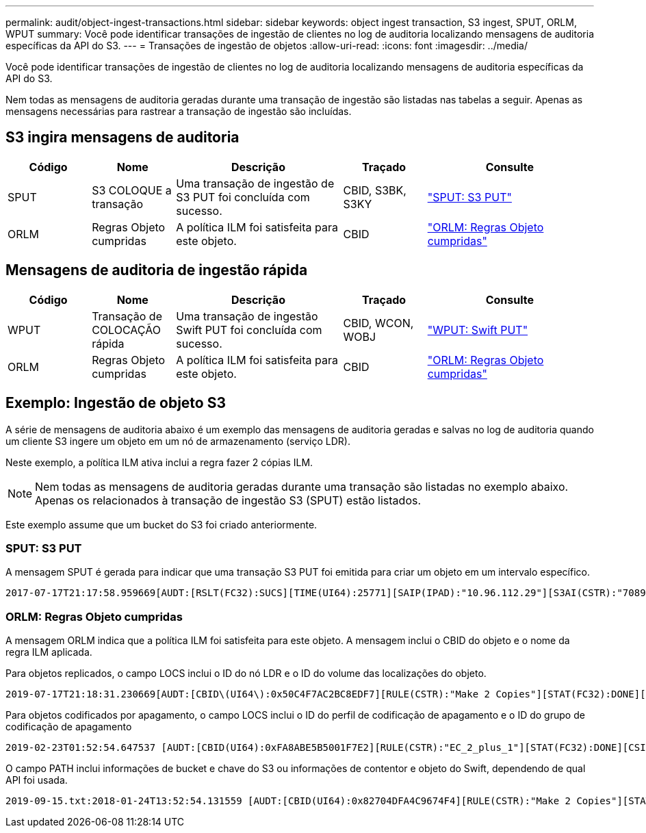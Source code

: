 ---
permalink: audit/object-ingest-transactions.html 
sidebar: sidebar 
keywords: object ingest transaction, S3 ingest, SPUT, ORLM, WPUT 
summary: Você pode identificar transações de ingestão de clientes no log de auditoria localizando mensagens de auditoria específicas da API do S3. 
---
= Transações de ingestão de objetos
:allow-uri-read: 
:icons: font
:imagesdir: ../media/


[role="lead"]
Você pode identificar transações de ingestão de clientes no log de auditoria localizando mensagens de auditoria específicas da API do S3.

Nem todas as mensagens de auditoria geradas durante uma transação de ingestão são listadas nas tabelas a seguir. Apenas as mensagens necessárias para rastrear a transação de ingestão são incluídas.



== S3 ingira mensagens de auditoria

[cols="1a,1a,2a,1a,2a"]
|===
| Código | Nome | Descrição | Traçado | Consulte 


 a| 
SPUT
 a| 
S3 COLOQUE a transação
 a| 
Uma transação de ingestão de S3 PUT foi concluída com sucesso.
 a| 
CBID, S3BK, S3KY
 a| 
link:sput-s3-put.html["SPUT: S3 PUT"]



 a| 
ORLM
 a| 
Regras Objeto cumpridas
 a| 
A política ILM foi satisfeita para este objeto.
 a| 
CBID
 a| 
link:orlm-object-rules-met.html["ORLM: Regras Objeto cumpridas"]

|===


== Mensagens de auditoria de ingestão rápida

[cols="1a,1a,2a,1a,2a"]
|===
| Código | Nome | Descrição | Traçado | Consulte 


 a| 
WPUT
 a| 
Transação de COLOCAÇÃO rápida
 a| 
Uma transação de ingestão Swift PUT foi concluída com sucesso.
 a| 
CBID, WCON, WOBJ
 a| 
link:wput-swift-put.html["WPUT: Swift PUT"]



 a| 
ORLM
 a| 
Regras Objeto cumpridas
 a| 
A política ILM foi satisfeita para este objeto.
 a| 
CBID
 a| 
link:orlm-object-rules-met.html["ORLM: Regras Objeto cumpridas"]

|===


== Exemplo: Ingestão de objeto S3

A série de mensagens de auditoria abaixo é um exemplo das mensagens de auditoria geradas e salvas no log de auditoria quando um cliente S3 ingere um objeto em um nó de armazenamento (serviço LDR).

Neste exemplo, a política ILM ativa inclui a regra fazer 2 cópias ILM.


NOTE: Nem todas as mensagens de auditoria geradas durante uma transação são listadas no exemplo abaixo. Apenas os relacionados à transação de ingestão S3 (SPUT) estão listados.

Este exemplo assume que um bucket do S3 foi criado anteriormente.



=== SPUT: S3 PUT

A mensagem SPUT é gerada para indicar que uma transação S3 PUT foi emitida para criar um objeto em um intervalo específico.

[listing, subs="specialcharacters,quotes"]
----
2017-07-17T21:17:58.959669[AUDT:[RSLT(FC32):SUCS][TIME(UI64):25771][SAIP(IPAD):"10.96.112.29"][S3AI(CSTR):"70899244468554783528"][SACC(CSTR):"test"][S3AK(CSTR):"SGKHyalRU_5cLflqajtaFmxJn946lAWRJfBF33gAOg=="][SUSR(CSTR):"urn:sgws:identity::70899244468554783528:root"][SBAI(CSTR):"70899244468554783528"][SBAC(CSTR):"test"][S3BK(CSTR):"example"][S3KY(CSTR):"testobject-0-3"][CBID\(UI64\):0x8EF52DF8025E63A8][CSIZ(UI64):30720][AVER(UI32):10][ATIM(UI64):150032627859669][ATYP\(FC32\):SPUT][ANID(UI32):12086324][AMID(FC32):S3RQ][ATID(UI64):14399932238768197038]]
----


=== ORLM: Regras Objeto cumpridas

A mensagem ORLM indica que a política ILM foi satisfeita para este objeto. A mensagem inclui o CBID do objeto e o nome da regra ILM aplicada.

Para objetos replicados, o campo LOCS inclui o ID do nó LDR e o ID do volume das localizações do objeto.

[listing, subs="specialcharacters,quotes"]
----
2019-07-17T21:18:31.230669[AUDT:[CBID\(UI64\):0x50C4F7AC2BC8EDF7][RULE(CSTR):"Make 2 Copies"][STAT(FC32):DONE][CSIZ(UI64):0][UUID(CSTR):"0B344E18-98ED-4F22-A6C8-A93ED68F8D3F"][LOCS(CSTR):"CLDI 12828634 2148730112, CLDI 12745543 2147552014"][RSLT(FC32):SUCS][AVER(UI32):10][ATYP\(FC32\):ORLM][ATIM(UI64):1563398230669][ATID(UI64):15494889725796157557][ANID(UI32):13100453][AMID(FC32):BCMS]]
----
Para objetos codificados por apagamento, o campo LOCS inclui o ID do perfil de codificação de apagamento e o ID do grupo de codificação de apagamento

[listing, subs="specialcharacters,quotes"]
----
2019-02-23T01:52:54.647537 [AUDT:[CBID(UI64):0xFA8ABE5B5001F7E2][RULE(CSTR):"EC_2_plus_1"][STAT(FC32):DONE][CSIZ(UI64):10000][UUID(CSTR):"E291E456-D11A-4701-8F51-D2F7CC9AFECA"][LOCS(CSTR):"CLEC 1 A471E45D-A400-47C7-86AC-12E77F229831"][RSLT(FC32):SUCS][AVER(UI32):10][ATIM(UI64):1550929974537]\[ATYP\(FC32\):ORLM\][ANID(UI32):12355278][AMID(FC32):ILMX][ATID(UI64):4168559046473725560]]
----
O campo PATH inclui informações de bucket e chave do S3 ou informações de contentor e objeto do Swift, dependendo de qual API foi usada.

[listing]
----
2019-09-15.txt:2018-01-24T13:52:54.131559 [AUDT:[CBID(UI64):0x82704DFA4C9674F4][RULE(CSTR):"Make 2 Copies"][STAT(FC32):DONE][CSIZ(UI64):3145729][UUID(CSTR):"8C1C9CAC-22BB-4880-9115-CE604F8CE687"][PATH(CSTR):"frisbee_Bucket1/GridDataTests151683676324774_1_1vf9d"][LOCS(CSTR):"CLDI 12525468, CLDI 12222978"][RSLT(FC32):SUCS][AVER(UI32):10][ATIM(UI64):1568555574559][ATYP(FC32):ORLM][ANID(UI32):12525468][AMID(FC32):OBDI][ATID(UI64):344833886538369336]]
----